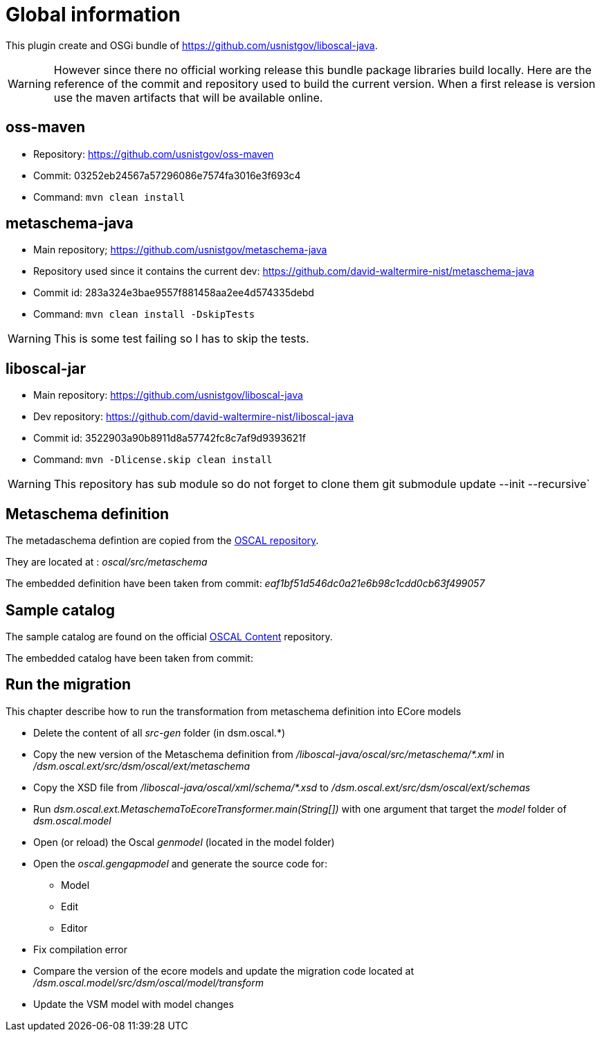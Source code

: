 = Global information

This plugin create and OSGi bundle of https://github.com/usnistgov/liboscal-java.



[WARNING]
====
However since there no official working release this bundle package libraries build locally.
Here are the reference of the commit and repository used to build the current version.
When a first release is version use the maven artifacts that will be available online.
====

== oss-maven 

* Repository: https://github.com/usnistgov/oss-maven
* Commit: 03252eb24567a57296086e7574fa3016e3f693c4 
* Command: `mvn clean install`

== metaschema-java

* Main repository; https://github.com/usnistgov/metaschema-java 
* Repository used since it contains the current dev: https://github.com/david-waltermire-nist/metaschema-java
* Commit id: 283a324e3bae9557f881458aa2ee4d574335debd
* Command: `mvn clean install -DskipTests`

[WARNING]
====
This is some test failing so I has to skip the tests.
====


== liboscal-jar

* Main repository: https://github.com/usnistgov/liboscal-java
* Dev repository: https://github.com/david-waltermire-nist/liboscal-java
* Commit id: 3522903a90b8911d8a57742fc8c7af9d9393621f
* Command: `mvn -Dlicense.skip clean install`

[WARNING]
====
This repository has sub module so do not forget to clone them git submodule update --init --recursive`
====

== Metaschema definition

The metadaschema defintion are copied from the https://github.com/usnistgov/OSCAL[OSCAL repository].

They are located at : _oscal/src/metaschema_

The embedded definition have been taken from commit: _eaf1bf51d546dc0a21e6b98c1cdd0cb63f499057_

== Sample catalog

The sample catalog are found on the official https://github.com/usnistgov/oscal-content[OSCAL Content] repository.

The embedded catalog have been taken from commit:

== Run the migration

This chapter describe how to run the transformation from metaschema definition into ECore models

* Delete the content of all _src-gen_ folder (in dsm.oscal.*)
* Copy the new version of the Metaschema definition from _/liboscal-java/oscal/src/metaschema/*.xml_ in _/dsm.oscal.ext/src/dsm/oscal/ext/metaschema_
* Copy the XSD file from _/liboscal-java/oscal/xml/schema/*.xsd_ to _/dsm.oscal.ext/src/dsm/oscal/ext/schemas_
* Run _dsm.oscal.ext.MetaschemaToEcoreTransformer.main(String[])_ with one argument that target the _model_ folder of _dsm.oscal.model_
* Open (or reload) the Oscal _genmodel_ (located in the model folder)
* Open the _oscal.gengapmodel_ and generate the source code for:
** Model
** Edit
** Editor
* Fix compilation error
* Compare the version of the ecore models and update the migration code located at _/dsm.oscal.model/src/dsm/oscal/model/transform_
* Update the VSM model with model changes
